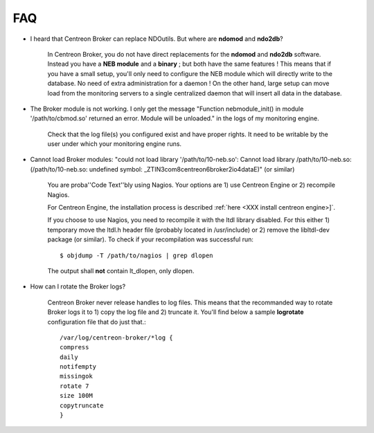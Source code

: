 ####
FAQ
####

* I heard that Centreon Broker can replace NDOutils. But where are
  **ndomod** and **ndo2db**?

    In Centreon Broker, you do not have direct replacements for the
    **ndomod** and **ndo2db** software. Instead you have a **NEB module**
    and a **binary** ; but both have the same features ! This means that
    if you have a small setup, you'll only need to configure the NEB
    module which will directly write to the database. No need of extra
    administration for a daemon ! On the other hand, large setup can move
    load from the monitoring servers to a single centralized daemon that
    will insert all data in the database.

* The Broker module is not working. I only get the message
  "Function nebmodule_init() in module '/path/to/cbmod.so'
  returned an error. Module will be unloaded." in the logs of my
  monitoring engine.

    Check that the log file(s) you configured exist and have proper
    rights. It need to be writable by the user under which your
    monitoring engine runs.

* Cannot load Broker modules: "could not load library
  '/path/to/10-neb.so': Cannot load library /path/to/10-neb.so:
  (/path/to/10-neb.so: undefined symbol: _ZTIN3com8centreon6broker2io4dataE)"
  (or similar)

    You are proba''Code Text''bly using Nagios. Your options are 1) use
    Centreon Engine or 2) recompile Nagios.

    For Centreon Engine, the installation process is described
    :ref:`here <XXX install centreon engine>]`.

    If you choose to use Nagios, you need to recompile it with the ltdl
    library disabled. For this either 1) temporary move the ltdl.h header
    file (probably located in /usr/include) or 2) remove the libltdl-dev
    package (or similar). To check if your recompilation was successful
    run::

      $ objdump -T /path/to/nagios | grep dlopen

    The output shall **not** contain lt_dlopen, only dlopen.

* How can I rotate the Broker logs?

    Centreon Broker never release handles to log files. This means that
    the recommanded way to rotate Broker logs it to 1) copy the log file
    and 2) truncate it. You'll find below a sample **logrotate**
    configuration file that do just that.::

      /var/log/centreon-broker/*log {
      compress
      daily
      notifempty
      missingok
      rotate 7
      size 100M
      copytruncate
      }
